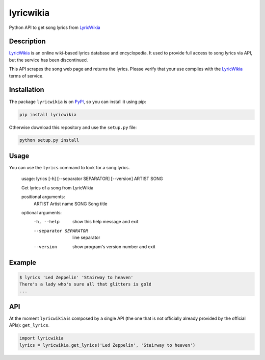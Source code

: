 lyricwikia
==========

Python API to get song lyrics from `LyricWikia`_


Description
-----------

`LyricWikia`_ is an online wiki-based lyrics database and encyclopedia.
It used to provide full access to song lyrics via API, but the service
has been discontinued.

This API scrapes the song web page and returns the lyrics. Please verify
that your use complies with the `LyricWikia`_ terms of service.


Installation
------------

The package ``lyricwikia`` is on `PyPI`_, so you can install it using pip:

.. code::

    pip install lyricwikia

Otherwise download this repository and use the ``setup.py`` file:

.. code::

    python setup.py install


Usage
-----

You can use the ``lyrics`` command to look for a song lyrics.

    usage: lyrics [-h] [--separator SEPARATOR] [--version] ARTIST SONG

    Get lyrics of a song from LyricWikia

    positional arguments:
      ARTIST                Artist name
      SONG                  Song title

    optional arguments:
      -h, --help            show this help message and exit
      --separator SEPARATOR
                            line separator
      --version             show program's version number and exit


Example
-------

.. code::

    $ lyrics 'Led Zeppelin' 'Stairway to heaven'
    There's a lady who's sure all that glitters is gold
    ...


API
---

At the moment ``lyricwikia`` is composed by a single API (the one that is not
officially already provided by the official APIs): ``get_lyrics``.

.. code:: python

    import lyricwikia
    lyrics = lyricwikia.get_lyrics('Led Zeppelin', 'Stairway to heaven')


.. _LyricWikia: http://lyrics.wikia.com
.. _PyPI: https://pypi.python.org/pypi/lyricwikia
